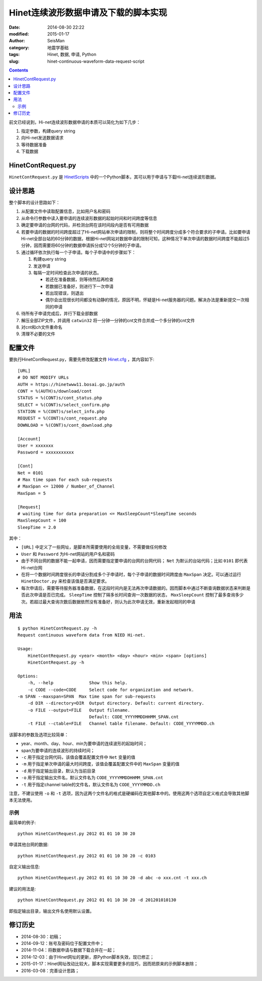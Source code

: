 Hinet连续波形数据申请及下载的脚本实现
#####################################

:date: 2014-08-30 22:22
:modified: 2015-01-17
:author: SeisMan
:category: 地震学基础
:tags: Hinet, 数据, 申请, Python
:slug: hinet-continuous-waveform-data-request-script

.. contents::

前文已经说到，Hi-net连续波形数据申请的本质可以简化为如下几步：

#. 指定参数，构建query string
#. 向Hi-net发送数据请求
#. 等待数据准备
#. 下载数据

HinetContRequest.py
===================

``HinetContRequest.py`` 是 `HinetScripts <https://github.com/seisman/HinetScripts/>`_ 中的一个Python脚本，其可以用于申请与下载Hi-net连续波形数据。

设计思路
========

整个脚本的设计思路如下：

#. 从配置文件中读取配置信息，比如用户名和密码
#. 从命令行参数中读入要申请的连续波形数据的起始时间和时间跨度等信息
#. 确定要申请的台网的代码，并检测台网在该时间段内是否有可用数据
#. 若要申请的数据的时间跨度超过了Hi-net网站单次申请的限制，则将整个时间跨度分成多个符合要求的子申请。比如要申请Hi-net全部台站的60分钟的数据，根据Hi-net网站对数据申请的限制可知，这种情况下单次申请的数据时间跨度不能超过5分钟，因而需要将60分钟的数据申请拆分成12个5分钟的子申请。
#. 通过循环依次执行每一个子申请。每个子申请中的步骤如下：

   #. 构建query string
   #. 发送申请
   #. 每隔一定时间检查此次申请的状态。

      - 若还在准备数据，则等待然后再检查
      - 若数据已准备好，则进行下一次申请
      - 若出现错误，则退出
      - 偶尔会出现很长时间都没有动静的情况，原因不明，怀疑是Hi-net服务器的问题。解决办法是重新提交一次相同的申请

#. 待所有子申请完成后，并行下载全部数据
#. 解压全部ZIP文件，并调用 ``catwin32`` 将一分钟一分钟的cnt文件合并成一个多分钟的cnt文件
#. 对cnt和ch文件重命名
#. 清理不必要的文件

配置文件
========

要执行HinetContRequest.py，需要先修改配置文件 `Hinet.cfg <https://github.com/seisman/HinetScripts/blob/master/Hinet.cfg>`_ ，其内容如下::

    [URL]
    # DO NOT MODIFY URLs
    AUTH = https://hinetwww11.bosai.go.jp/auth
    CONT = %(AUTH)s/download/cont
    STATUS = %(CONT)s/cont_status.php
    SELECT = %(CONT)s/select_confirm.php
    STATION = %(CONT)s/select_info.php
    REQUEST = %(CONT)s/cont_request.php
    DOWNLOAD = %(CONT)s/cont_download.php

    [Account]
    User = xxxxxxx
    Password = xxxxxxxxxxx

    [Cont]
    Net = 0101
    # Max time span for each sub-requests
    # MaxSpan <= 12000 / Number_of_Channel
    MaxSpan = 5

    [Request]
    # waiting time for data preparation <= MaxSleepCount*SleepTime seconds
    MaxSleepCount = 100
    SleepTime = 2.0

其中：

- ``[URL]`` 中定义了一些网址，是脚本所需要使用的全局变量，不需要做任何修改
- ``User`` 和 ``Password`` 为Hi-net网站的用户名和密码
- 由于不同台网的数据不能一起申请，因而需要指定要申请的台网的台网代码； ``Net`` 为默认的台站代码；比如 ``0101`` 即代表Hi-net台网
- 在将一个数据时间跨度很长的申请分割成多个子申请时，每个子申请的数据时间跨度由 ``MaxSpan`` 决定。可以通过运行 ``HinetDoctor.py`` 来检查该值是否满足要求。
- 每次申请后，需要等待服务器准备数据，在这段时间内是无法再次申请数据的。因而脚本中通过不断查询数据状态来判断是否此次申请是否已完成。 ``SleepTime`` 控制了隔多长时间查询一次数据的状态， ``MaxSleepCount`` 控制了最多查询多少次。若超过最大查询次数后数据依然没有准备好，则认为此次申请无效，重新发起相同的申请

用法
====

::

	$ python HinetContRequest.py -h
	Request continuous waveform data from NIED Hi-net.

	Usage:
	    HinetContRequest.py <year> <month> <day> <hour> <min> <span> [options]
	    HinetContRequest.py -h

	Options:
	    -h, --help              Show this help.
	    -c CODE --code=CODE     Select code for organization and network.
        -m SPAN --maxspan=SPAN  Max time span for sub-requests
	    -d DIR --directory=DIR  Output directory. Default: current directory.
	    -o FILE --output=FILE   Output filename.
	                            Default: CODE_YYYYMMDDHHMM_SPAN.cnt
	    -t FILE --ctable=FILE   Channel table filename. Default: CODE_YYYYMMDD.ch

该脚本的参数及选项比较简单：

- year、month、day、hour、min为要申请的连续波形的起始时间；
- span为要申请的连续波形的持续时间；
- ``-c`` 用于指定台网代码，该值会覆盖配置文件中 ``Net`` 变量的值
- ``-m`` 用于指定单次申请的最大时间跨度，该值会覆盖配置文件中的 ``MaxSpan`` 变量的值
- ``-d`` 用于指定输出目录，默认为当前目录
- ``-o`` 用于指定输出文件名，默认文件名为 ``CODE_YYYYMMDDHHMM_SPAN.cnt``
- ``-t`` 用于指定channel table的文件名，默认文件名为 ``CODE_YYYYMMDD.ch``

注意，不建议使用 ``-o`` 和 ``-t`` 选项，因为这两个文件名的格式是硬编码在其他脚本中的。使用这两个选项自定义格式会导致其他脚本无法使用。

示例
----

最简单的例子::

    python HinetContRequest.py 2012 01 01 10 30 20

申请其他台网的数据::

    python HinetContRequest.py 2012 01 01 10 30 20 -c 0103

自定义输出信息::

    python HinetContRequest.py 2012 01 01 10 30 20 -d abc -o xxx.cnt -t xxx.ch

建议的用法是::

    python HinetContRequest.py 2012 01 01 10 30 20 -d 201201010130

即指定输出目录，输出文件名使用默认设置。

修订历史
========

- 2014-08-30：初稿；
- 2014-09-12：账号及密码位于配置文件中；
- 2014-11-04：将数据申请与数据下载合并在一起；
- 2014-12-03：由于Hinet网址的更新，原Python脚本失效，现已修正；
- 2015-01-17：Hinet网址改动比较大，脚本实现需要更多的技巧，因而把原来的示例脚本删除；
- 2016-03-08：完善设计思路；
